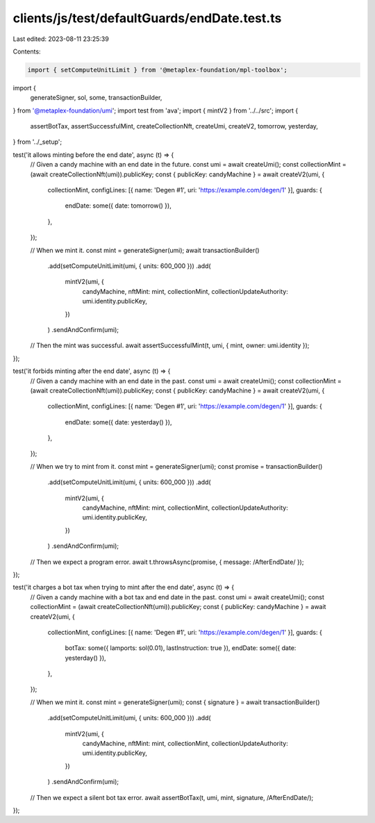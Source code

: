 clients/js/test/defaultGuards/endDate.test.ts
=============================================

Last edited: 2023-08-11 23:25:39

Contents:

.. code-block:: ts

    import { setComputeUnitLimit } from '@metaplex-foundation/mpl-toolbox';
import {
  generateSigner,
  sol,
  some,
  transactionBuilder,
} from '@metaplex-foundation/umi';
import test from 'ava';
import { mintV2 } from '../../src';
import {
  assertBotTax,
  assertSuccessfulMint,
  createCollectionNft,
  createUmi,
  createV2,
  tomorrow,
  yesterday,
} from '../_setup';

test('it allows minting before the end date', async (t) => {
  // Given a candy machine with an end date in the future.
  const umi = await createUmi();
  const collectionMint = (await createCollectionNft(umi)).publicKey;
  const { publicKey: candyMachine } = await createV2(umi, {
    collectionMint,
    configLines: [{ name: 'Degen #1', uri: 'https://example.com/degen/1' }],
    guards: {
      endDate: some({ date: tomorrow() }),
    },
  });

  // When we mint it.
  const mint = generateSigner(umi);
  await transactionBuilder()
    .add(setComputeUnitLimit(umi, { units: 600_000 }))
    .add(
      mintV2(umi, {
        candyMachine,
        nftMint: mint,
        collectionMint,
        collectionUpdateAuthority: umi.identity.publicKey,
      })
    )
    .sendAndConfirm(umi);

  // Then the mint was successful.
  await assertSuccessfulMint(t, umi, { mint, owner: umi.identity });
});

test('it forbids minting after the end date', async (t) => {
  // Given a candy machine with an end date in the past.
  const umi = await createUmi();
  const collectionMint = (await createCollectionNft(umi)).publicKey;
  const { publicKey: candyMachine } = await createV2(umi, {
    collectionMint,
    configLines: [{ name: 'Degen #1', uri: 'https://example.com/degen/1' }],
    guards: {
      endDate: some({ date: yesterday() }),
    },
  });

  // When we try to mint from it.
  const mint = generateSigner(umi);
  const promise = transactionBuilder()
    .add(setComputeUnitLimit(umi, { units: 600_000 }))
    .add(
      mintV2(umi, {
        candyMachine,
        nftMint: mint,
        collectionMint,
        collectionUpdateAuthority: umi.identity.publicKey,
      })
    )
    .sendAndConfirm(umi);

  // Then we expect a program error.
  await t.throwsAsync(promise, { message: /AfterEndDate/ });
});

test('it charges a bot tax when trying to mint after the end date', async (t) => {
  // Given a candy machine with a bot tax and end date in the past.
  const umi = await createUmi();
  const collectionMint = (await createCollectionNft(umi)).publicKey;
  const { publicKey: candyMachine } = await createV2(umi, {
    collectionMint,
    configLines: [{ name: 'Degen #1', uri: 'https://example.com/degen/1' }],
    guards: {
      botTax: some({ lamports: sol(0.01), lastInstruction: true }),
      endDate: some({ date: yesterday() }),
    },
  });

  // When we mint it.
  const mint = generateSigner(umi);
  const { signature } = await transactionBuilder()
    .add(setComputeUnitLimit(umi, { units: 600_000 }))
    .add(
      mintV2(umi, {
        candyMachine,
        nftMint: mint,
        collectionMint,
        collectionUpdateAuthority: umi.identity.publicKey,
      })
    )
    .sendAndConfirm(umi);

  // Then we expect a silent bot tax error.
  await assertBotTax(t, umi, mint, signature, /AfterEndDate/);
});


